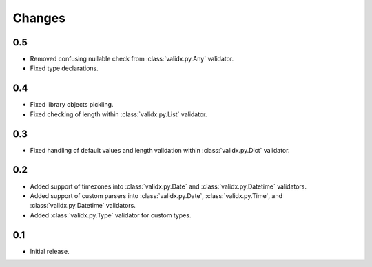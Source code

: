 Changes
=======

0.5
---

*   Removed confusing nullable check from :class:`validx.py.Any` validator.
*   Fixed type declarations.


0.4
---

*   Fixed library objects pickling.
*   Fixed checking of length within :class:`validx.py.List` validator.


0.3
---

*   Fixed handling of default values and length validation within :class:`validx.py.Dict` validator.


0.2
---

*   Added support of timezones into :class:`validx.py.Date` and :class:`validx.py.Datetime` validators.
*   Added support of custom parsers into :class:`validx.py.Date`,
    :class:`validx.py.Time`,
    and :class:`validx.py.Datetime` validators.
*   Added :class:`validx.py.Type` validator for custom types.


0.1
---

*   Initial release.
